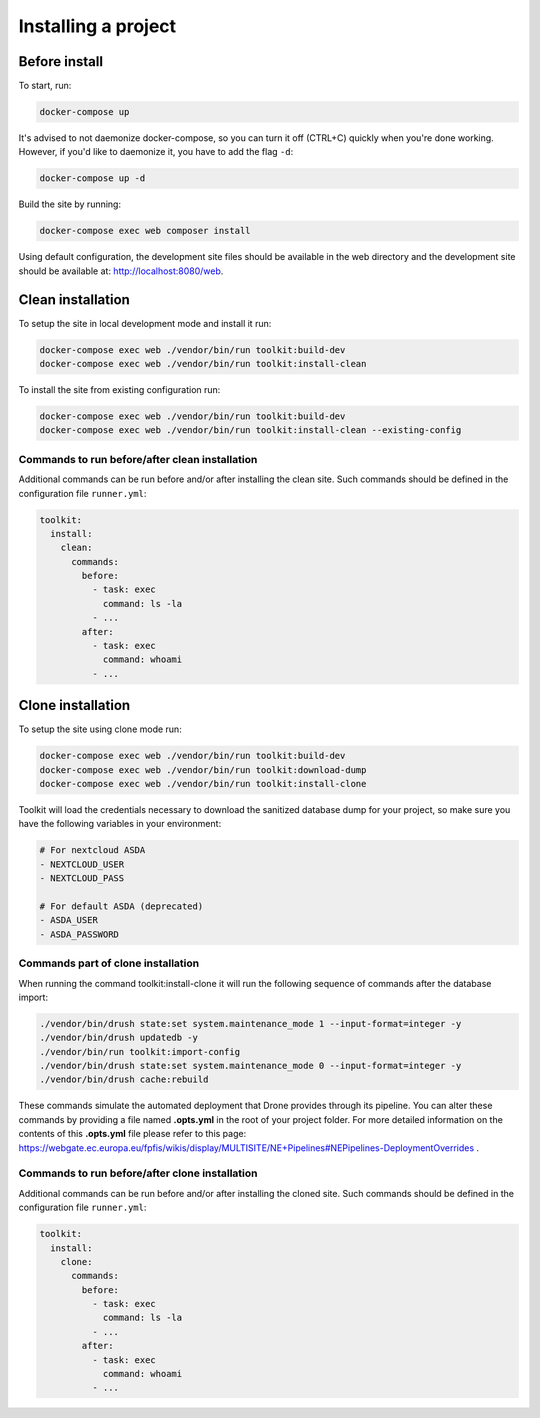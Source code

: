 Installing a project
====================

Before install
^^^^^^^^^^^^^^

To start, run:

.. code-block::

   docker-compose up

It's advised to not daemonize docker-compose, so you can turn it off (CTRL+C) quickly when you're
done working. However, if you'd like to daemonize it, you have to add the flag ``-d``:

.. code-block::

   docker-compose up -d

Build the site by running:

.. code-block::

   docker-compose exec web composer install

Using default configuration, the development site files should be available in the web directory
and the development site should be available at: http://localhost:8080/web.

Clean installation
^^^^^^^^^^^^^^^^^^

To setup the site in local development mode and install it run:

.. code-block::

   docker-compose exec web ./vendor/bin/run toolkit:build-dev
   docker-compose exec web ./vendor/bin/run toolkit:install-clean

To install the site from existing configuration run:

.. code-block::

   docker-compose exec web ./vendor/bin/run toolkit:build-dev
   docker-compose exec web ./vendor/bin/run toolkit:install-clean --existing-config

Commands to run before/after clean installation
"""""""""""""""""""""""""""""""""""""""""""""""

Additional commands can be run before and/or after installing the clean site.
Such commands should be defined in the configuration file ``runner.yml``:

.. code-block:: yaml

   toolkit:
     install:
       clean:
         commands:
           before:
             - task: exec
               command: ls -la
             - ...
           after:
             - task: exec
               command: whoami
             - ...

Clone installation
^^^^^^^^^^^^^^^^^^

To setup the site using clone mode run:

.. code-block::

   docker-compose exec web ./vendor/bin/run toolkit:build-dev
   docker-compose exec web ./vendor/bin/run toolkit:download-dump
   docker-compose exec web ./vendor/bin/run toolkit:install-clone

Toolkit will load the credentials necessary to download the sanitized database dump for your
project, so make sure you have the following variables in your environment:

.. code-block::

   # For nextcloud ASDA
   - NEXTCLOUD_USER
   - NEXTCLOUD_PASS

   # For default ASDA (deprecated)
   - ASDA_USER
   - ASDA_PASSWORD

Commands part of clone installation
"""""""""""""""""""""""""""""""""""

When running the command toolkit:install-clone it will run the following sequence of
commands after the database import:

.. code-block::

   ./vendor/bin/drush state:set system.maintenance_mode 1 --input-format=integer -y
   ./vendor/bin/drush updatedb -y
   ./vendor/bin/run toolkit:import-config
   ./vendor/bin/drush state:set system.maintenance_mode 0 --input-format=integer -y
   ./vendor/bin/drush cache:rebuild

These commands simulate the automated deployment that Drone provides through its pipeline. You can
alter these commands by providing a file named **.opts.yml** in the root of your project folder. For
more detailed information on the contents of this **.opts.yml** file please refer to this
page: https://webgate.ec.europa.eu/fpfis/wikis/display/MULTISITE/NE+Pipelines#NEPipelines-DeploymentOverrides .

Commands to run before/after clone installation
"""""""""""""""""""""""""""""""""""""""""""""""

Additional commands can be run before and/or after installing the cloned site.
Such commands should be defined in the configuration file ``runner.yml``:

.. code-block:: yaml

   toolkit:
     install:
       clone:
         commands:
           before:
             - task: exec
               command: ls -la
             - ...
           after:
             - task: exec
               command: whoami
             - ...
